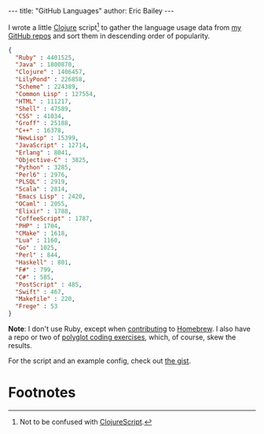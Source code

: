 #+OPTIONS: toc:nil ^:{}
#+BEGIN_HTML
---
title:  "GitHub Languages"
author: Eric Bailey
---
#+END_HTML

I wrote a little [[http://clojure.org][Clojure]] script[fn:1] to gather the language usage data from
[[https://github.com/yurrriq?tab=repositories][my GitHub repos]] and sort them in descending order of popularity.

#+BEGIN_SRC json
{
  "Ruby" : 4401525,
  "Java" : 1800870,
  "Clojure" : 1406457,
  "LilyPond" : 226858,
  "Scheme" : 224389,
  "Common Lisp" : 127554,
  "HTML" : 111217,
  "Shell" : 47589,
  "CSS" : 41034,
  "Groff" : 25188,
  "C++" : 16378,
  "NewLisp" : 15399,
  "JavaScript" : 12714,
  "Erlang" : 8041,
  "Objective-C" : 3825,
  "Python" : 3285,
  "Perl6" : 2976,
  "PLSQL" : 2919,
  "Scala" : 2814,
  "Emacs Lisp" : 2420,
  "OCaml" : 2055,
  "Elixir" : 1788,
  "CoffeeScript" : 1787,
  "PHP" : 1704,
  "CMake" : 1618,
  "Lua" : 1160,
  "Go" : 1025,
  "Perl" : 844,
  "Haskell" : 801,
  "F#" : 799,
  "C#" : 585,
  "PostScript" : 485,
  "Swift" : 467,
  "Makefile" : 220,
  "Frege" : 53
}
#+END_SRC

*Note*: I don't use Ruby, except when [[https://www.openhub.net/p/homebrew/contributors/2025442152889863][contributing]] to [[http://brew.sh/][Homebrew]]. I also have a
repo or two of [[https://github.com/yurrriq/exercism][polyglot coding exercises]], which, of course, skew the results.

For the script and an example config, check out [[https://gist.github.com/yurrriq/3272c6b9ebfa699472b9][the gist]].

* Footnotes

[fn:1] Not to be confused with [[https://github.com/clojure/clojurescript][ClojureScript]].
